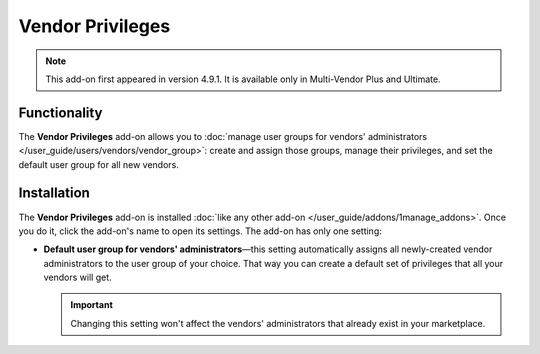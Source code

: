 *****************
Vendor Privileges
*****************

.. note::

    This add-on first appeared in version 4.9.1. It is available only in Multi-Vendor Plus and Ultimate.

=============
Functionality
=============

The **Vendor Privileges** add-on allows you to :doc:`manage user groups for vendors' administrators </user_guide/users/vendors/vendor_group>`: create and assign those groups, manage their privileges, and set the default user group for all new vendors.

============
Installation
============

The **Vendor Privileges** add-on is installed :doc:`like any other add-on </user_guide/addons/1manage_addons>`. Once you do it, click the add-on's name to open its settings. The add-on has only one setting:

* **Default user group for vendors' administrators**—this setting automatically assigns all newly-created vendor administrators to the user group of your choice. That way you can create a default set of privileges that all your vendors will get.

  .. important::

      Changing this setting won't affect the vendors' administrators that already exist in your marketplace.

  .. image:: /user_guide/users/vendors/img/default_vendor_group.png
      :align: center
      :alt: Choose the default user group for all newly-created vendor admins.

.. meta::
   :description: Add-on for assigning user groups to vendor in Multi-Vendror marketplace software.
